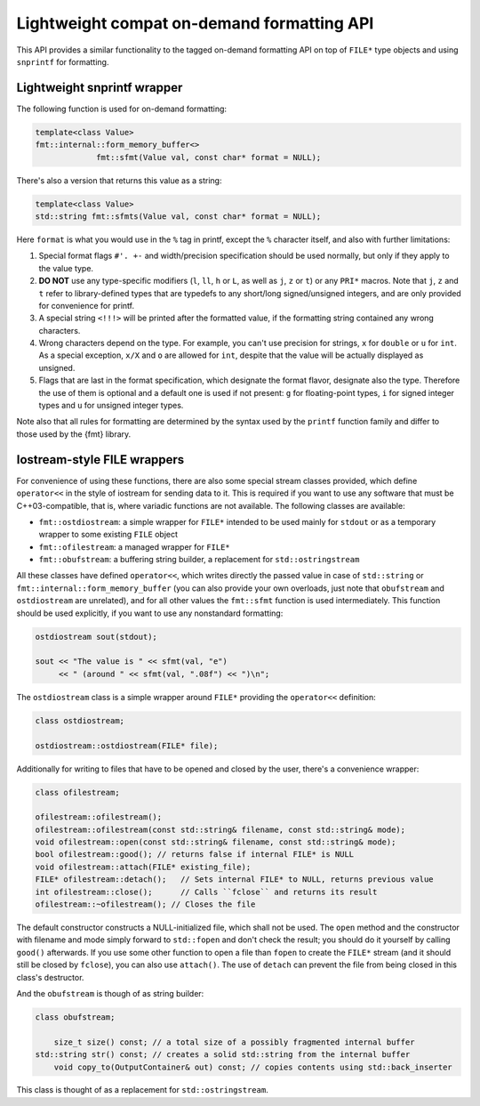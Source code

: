 .. _lightweight-compat-api:


*******************************************
Lightweight compat on-demand formatting API
*******************************************

This API provides a similar functionality to the tagged on-demand formatting
API on top of ``FILE*`` type objects and using ``snprintf`` for formatting.


Lightweight snprintf wrapper
============================

The following function is used for on-demand formatting:

.. code:: c++

   template<class Value>
   fmt::internal::form_memory_buffer<>
   		fmt::sfmt(Value val, const char* format = NULL);

There's also a version that returns this value as a string:

.. code:: c++

   template<class Value>
   std::string fmt::sfmts(Value val, const char* format = NULL);

Here ``format`` is what you would use in the ``%`` tag in printf,
except the ``%`` character itself, and also with further limitations:

1. Special format flags ``#'. +-`` and width/precision specification
   should be used normally, but only if they apply to the value type.
2. **DO NOT** use any type-specific modifiers (``l``, ``ll``, ``h``
   or ``L``, as well as ``j``, ``z`` or ``t``) or any ``PRI*`` macros.
   Note that ``j``, ``z`` and ``t`` refer to library-defined types
   that are typedefs to any short/long signed/unsigned integers,
   and are only provided for convenience for printf.
3. A special string ``<!!!>`` will be printed after the formatted
   value, if the formatting string contained any wrong characters.
4. Wrong characters depend on the type. For example, you can't use
   precision for strings, ``x`` for ``double`` or ``u`` for ``int``.
   As a special exception, ``x/X`` and ``o`` are allowed for ``int``,
   despite that the value will be actually displayed as unsigned.
5. Flags that are last in the format specification, which designate the
   format flavor, designate also the type. Therefore the use of them is
   optional and a default one is used if not present: ``g`` for floating-point
   types, ``i`` for signed integer types and ``u`` for unsigned integer types.

Note also that all rules for formatting are determined by the syntax
used by the ``printf`` function family and differ to those used by
the {fmt} library.
   
Iostream-style FILE wrappers
============================

For convenience of using these functions, there are also some special stream
classes provided, which define ``operator<<`` in the style of iostream for
sending data to it. This is required if you want to use any software that must
be C++03-compatible, that is, where variadic functions are not available. The
following classes are available:

* ``fmt::ostdiostream``: a simple wrapper for ``FILE*`` intended
  to be used mainly for ``stdout`` or as a temporary wrapper to
  some existing ``FILE`` object
* ``fmt::ofilestream``: a managed wrapper for ``FILE*``
* ``fmt::obufstream``: a buffering string builder, a replacement
  for ``std::ostringstream``

All these classes have defined ``operator<<``, which writes directly
the passed value in case of ``std::string`` or
``fmt::internal::form_memory_buffer`` (you can also provide your own
overloads, just note that ``obufstream`` and ``ostdiostream`` are
unrelated), and for all other values the ``fmt::sfmt`` function is
used intermediately. This function should be used explicitly, if you
want to use any nonstandard formatting:

.. code:: c++

   ostdiostream sout(stdout);

   sout << "The value is " << sfmt(val, "e")
        << " (around " << sfmt(val, ".08f") << ")\n";

The ``ostdiostream`` class is a simple wrapper around ``FILE*``
providing the ``operator<<`` definition:

.. code:: c++

   class ostdiostream;

   ostdiostream::ostdiostream(FILE* file);

Additionally for writing to files that have to be opened and closed by
the user, there's a convenience wrapper:

.. code:: c++

    class ofilestream;

    ofilestream::ofilestream();
    ofilestream::ofilestream(const std::string& filename, const std::string& mode);
    void ofilestream::open(const std::string& filename, const std::string& mode);
    bool ofilestream::good(); // returns false if internal FILE* is NULL
    void ofilestream::attach(FILE* existing_file);
    FILE* ofilestream::detach();   // Sets internal FILE* to NULL, returns previous value
    int ofilestream::close();      // Calls ``fclose`` and returns its result
    ofilestream::~ofilestream(); // Closes the file

The default constructor constructs a NULL-initialized file, which shall not be
used. The ``open`` method and the constructor with filename and mode simply forward
to ``std::fopen`` and don't check the result; you should do it yourself by
calling ``good()`` afterwards. If you use some other function to open a file
than ``fopen`` to create the ``FILE*`` stream (and it should still be closed
by ``fclose``), you can also use ``attach()``. The use of ``detach`` can prevent
the file from being closed in this class's destructor.

And the ``obufstream`` is though of as string builder:

.. code:: c++

    class obufstream;

	size_t size() const; // a total size of a possibly fragmented internal buffer
    std::string str() const; // creates a solid std::string from the internal buffer
	void copy_to(OutputContainer& out) const; // copies contents using std::back_inserter

This class is thought of as a replacement for ``std::ostringstream``.

